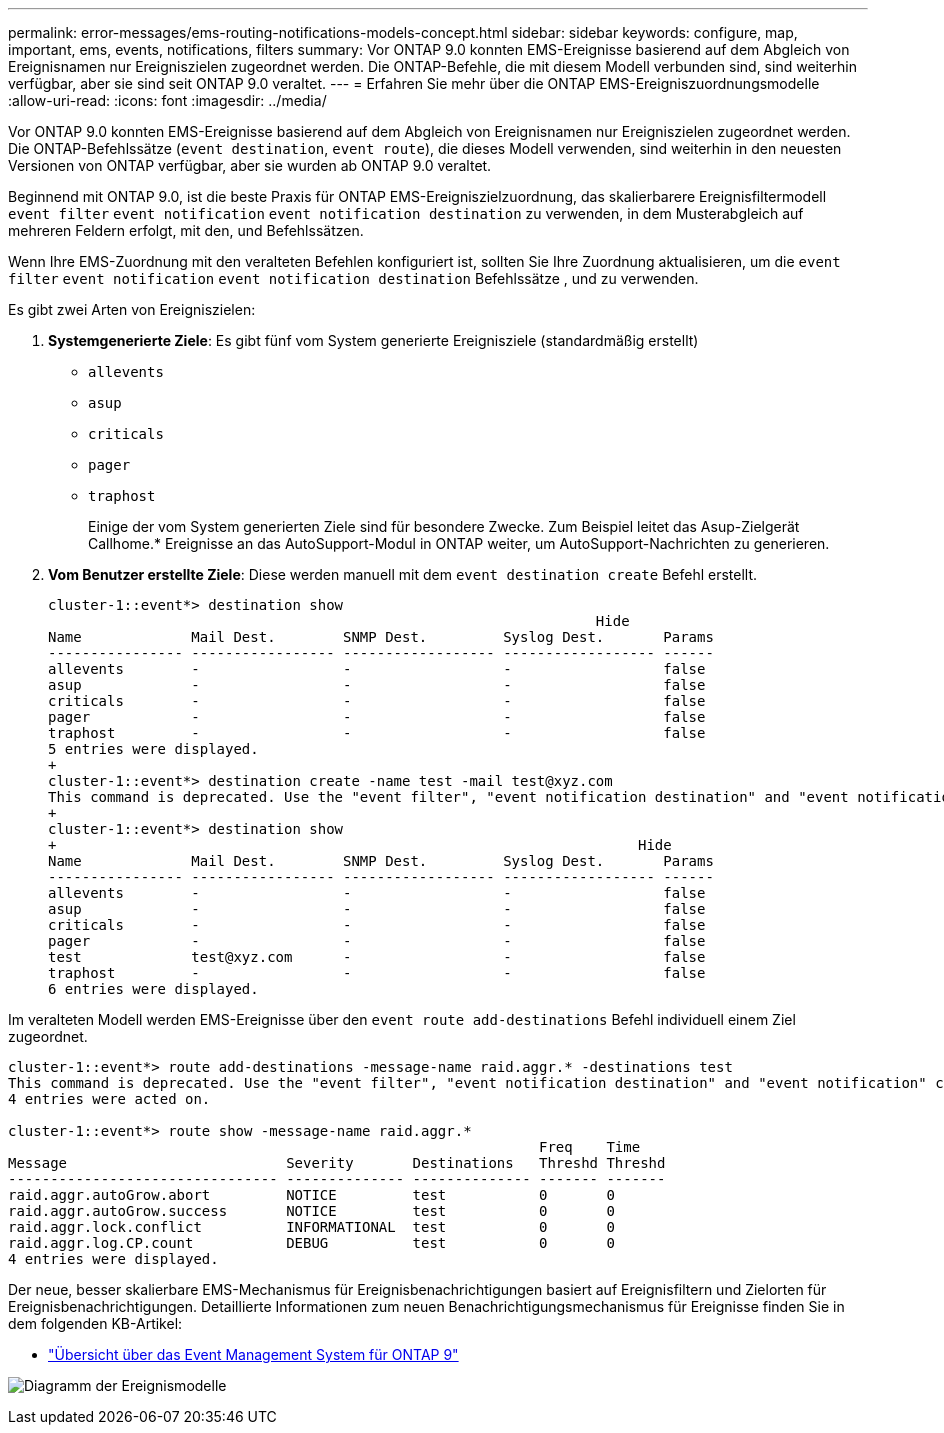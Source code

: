 ---
permalink: error-messages/ems-routing-notifications-models-concept.html 
sidebar: sidebar 
keywords: configure, map, important, ems, events, notifications, filters 
summary: Vor ONTAP 9.0 konnten EMS-Ereignisse basierend auf dem Abgleich von Ereignisnamen nur Ereigniszielen zugeordnet werden. Die ONTAP-Befehle, die mit diesem Modell verbunden sind, sind weiterhin verfügbar, aber sie sind seit ONTAP 9.0 veraltet. 
---
= Erfahren Sie mehr über die ONTAP EMS-Ereigniszuordnungsmodelle
:allow-uri-read: 
:icons: font
:imagesdir: ../media/


[role="lead"]
Vor ONTAP 9.0 konnten EMS-Ereignisse basierend auf dem Abgleich von Ereignisnamen nur Ereigniszielen zugeordnet werden. Die ONTAP-Befehlssätze (`event destination`, `event route`), die dieses Modell verwenden, sind weiterhin in den neuesten Versionen von ONTAP verfügbar, aber sie wurden ab ONTAP 9.0 veraltet.

Beginnend mit ONTAP 9.0, ist die beste Praxis für ONTAP EMS-Ereigniszielzuordnung, das skalierbarere Ereignisfiltermodell `event filter` `event notification` `event notification destination` zu verwenden, in dem Musterabgleich auf mehreren Feldern erfolgt, mit den, und Befehlssätzen.

Wenn Ihre EMS-Zuordnung mit den veralteten Befehlen konfiguriert ist, sollten Sie Ihre Zuordnung aktualisieren, um die `event filter` `event notification` `event notification destination` Befehlssätze , und zu verwenden.

Es gibt zwei Arten von Ereigniszielen:

. *Systemgenerierte Ziele*: Es gibt fünf vom System generierte Ereignisziele (standardmäßig erstellt)
+
** `allevents`
** `asup`
** `criticals`
** `pager`
** `traphost`
+
Einige der vom System generierten Ziele sind für besondere Zwecke. Zum Beispiel leitet das Asup-Zielgerät Callhome.* Ereignisse an das AutoSupport-Modul in ONTAP weiter, um AutoSupport-Nachrichten zu generieren.



. *Vom Benutzer erstellte Ziele*: Diese werden manuell mit dem `event destination create` Befehl erstellt.
+
[listing]
----
cluster-1::event*> destination show
                                                                 Hide
Name             Mail Dest.        SNMP Dest.         Syslog Dest.       Params
---------------- ----------------- ------------------ ------------------ ------
allevents        -                 -                  -                  false
asup             -                 -                  -                  false
criticals        -                 -                  -                  false
pager            -                 -                  -                  false
traphost         -                 -                  -                  false
5 entries were displayed.
+
cluster-1::event*> destination create -name test -mail test@xyz.com
This command is deprecated. Use the "event filter", "event notification destination" and "event notification" commands, instead.
+
cluster-1::event*> destination show
+                                                                     Hide
Name             Mail Dest.        SNMP Dest.         Syslog Dest.       Params
---------------- ----------------- ------------------ ------------------ ------
allevents        -                 -                  -                  false
asup             -                 -                  -                  false
criticals        -                 -                  -                  false
pager            -                 -                  -                  false
test             test@xyz.com      -                  -                  false
traphost         -                 -                  -                  false
6 entries were displayed.
----


Im veralteten Modell werden EMS-Ereignisse über den `event route add-destinations` Befehl individuell einem Ziel zugeordnet.

[listing]
----
cluster-1::event*> route add-destinations -message-name raid.aggr.* -destinations test
This command is deprecated. Use the "event filter", "event notification destination" and "event notification" commands, instead.
4 entries were acted on.

cluster-1::event*> route show -message-name raid.aggr.*
                                                               Freq    Time
Message                          Severity       Destinations   Threshd Threshd
-------------------------------- -------------- -------------- ------- -------
raid.aggr.autoGrow.abort         NOTICE         test           0       0
raid.aggr.autoGrow.success       NOTICE         test           0       0
raid.aggr.lock.conflict          INFORMATIONAL  test           0       0
raid.aggr.log.CP.count           DEBUG          test           0       0
4 entries were displayed.
----
Der neue, besser skalierbare EMS-Mechanismus für Ereignisbenachrichtigungen basiert auf Ereignisfiltern und Zielorten für Ereignisbenachrichtigungen. Detaillierte Informationen zum neuen Benachrichtigungsmechanismus für Ereignisse finden Sie in dem folgenden KB-Artikel:

* link:https://kb.netapp.com/Advice_and_Troubleshooting/Data_Storage_Software/ONTAP_OS/FAQ%3A_Overview_of_Event_Management_System_for_ONTAP_9["Übersicht über das Event Management System für ONTAP 9"^]


image:../media/ems-event-diag.jpg["Diagramm der Ereignismodelle"]
